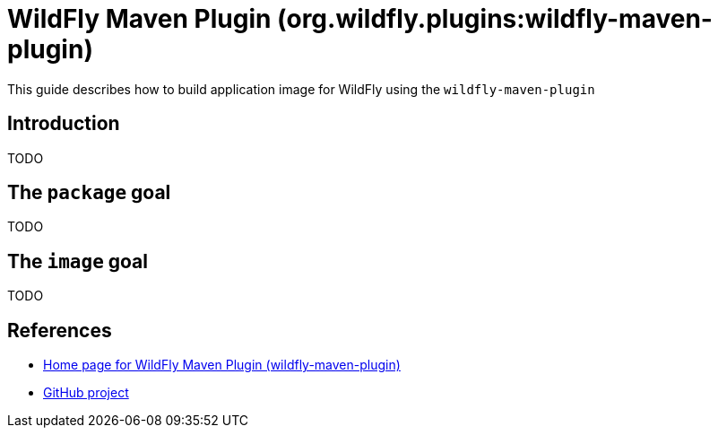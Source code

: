 = WildFly Maven Plugin (org.wildfly.plugins:wildfly-maven-plugin)

This guide describes how to build application image for WildFly using the `wildfly-maven-plugin`

== Introduction

TODO

== The `package` goal

TODO

== The `image` goal

TODO

== References

* https://docs.wildfly.org/wildfly-maven-plugin/[Home page for WildFly Maven Plugin (wildfly-maven-plugin)]
* https://github.com/wildfly/wildfly-maven-plugin[GitHub project]
